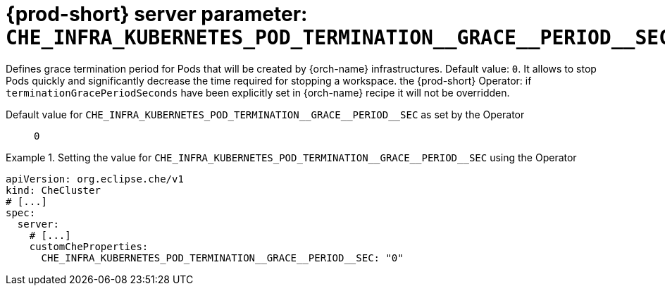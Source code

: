   
[id="{prod-id-short}-server-parameter-che_infra_kubernetes_pod_termination__grace__period__sec_{context}"]
= {prod-short} server parameter: `+CHE_INFRA_KUBERNETES_POD_TERMINATION__GRACE__PERIOD__SEC+`

// FIXME: Fix the language and remove the  vale off statement.
// pass:[<!-- vale off -->]

Defines grace termination period for Pods that will be created by {orch-name} infrastructures. Default value: `0`. It allows to stop Pods quickly and significantly decrease the time required for stopping a workspace. the {prod-short} Operator: if `terminationGracePeriodSeconds` have been explicitly set in {orch-name} recipe it will not be overridden.

// Default value for `+CHE_INFRA_KUBERNETES_POD_TERMINATION__GRACE__PERIOD__SEC+`:: `+0+`

// If the Operator sets a different value, uncomment and complete following block:
Default value for `+CHE_INFRA_KUBERNETES_POD_TERMINATION__GRACE__PERIOD__SEC+` as set by the Operator:: `+0+`

ifeval::["{project-context}" == "che"]
// If Helm sets a different default value, uncomment and complete following block:
Default value for `+CHE_INFRA_KUBERNETES_POD_TERMINATION__GRACE__PERIOD__SEC+` as set using the `configMap`:: `+0+`
endif::[]

// FIXME: If the parameter can be set with the simpler syntax defined for CheCluster Custom Resource, replace it here

.Setting the value for `+CHE_INFRA_KUBERNETES_POD_TERMINATION__GRACE__PERIOD__SEC+` using the Operator
====
[source,yaml]
----
apiVersion: org.eclipse.che/v1
kind: CheCluster
# [...]
spec:
  server:
    # [...]
    customCheProperties:
      CHE_INFRA_KUBERNETES_POD_TERMINATION__GRACE__PERIOD__SEC: "0"
----
====


